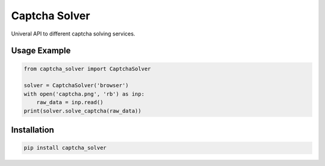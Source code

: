 ==============
Captcha Solver
==============

.. image:: https://travis-ci.org/lorien/captcha_solver.png?branch=master
    :target: https://travis-ci.org/lorien/captcha_solver?branch=master

.. image:: https://coveralls.io/repos/lorien/captcha_solver/badge.svg?branch=master
    :target: https://coveralls.io/r/lorien/captcha_solver?branch=master

.. image:: https://pypip.in/download/captcha-solver/badge.svg?period=month
    :target: https://pypi.python.org/pypi/captcha-solver

.. image:: https://pypip.in/version/captcha-solver/badge.svg
    :target: https://pypi.python.org/pypi/captcha-solver

.. image:: https://landscape.io/github/lorien/captcha_solver/master/landscape.png
   :target: https://landscape.io/github/lorien/captcha_solver/master

Univeral API to different captcha solving services.


Usage Example
=============

.. code:: python

    from captcha_solver import CaptchaSolver

    solver = CaptchaSolver('browser')
    with open('captcha.png', 'rb') as inp:
        raw_data = inp.read()
    print(solver.solve_captcha(raw_data))


Installation
============

.. code:: bash

    pip install captcha_solver
